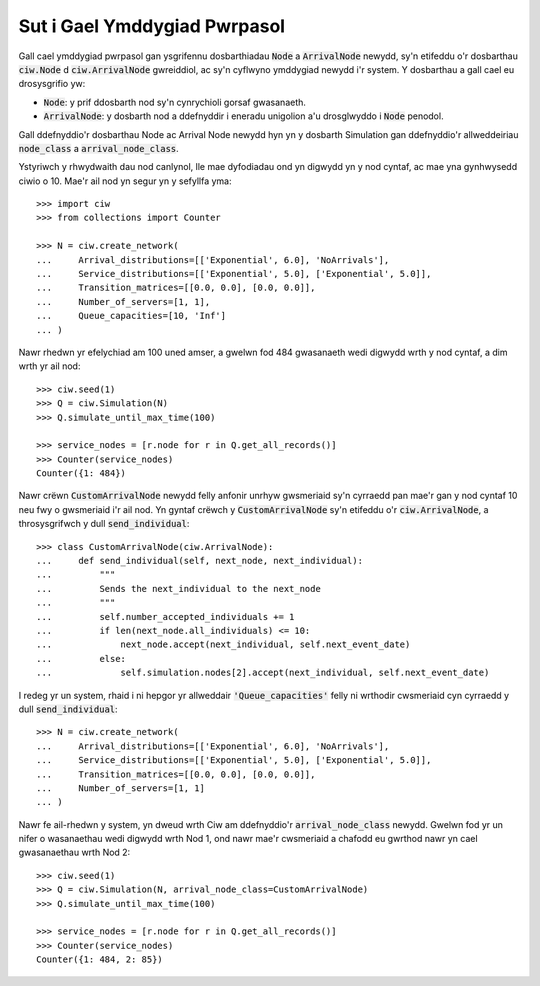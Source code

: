 .. _behaviour-nodes:

=============================
Sut i Gael Ymddygiad Pwrpasol
=============================

Gall cael ymddygiad pwrpasol gan ysgrifennu dosbarthiadau :code:`Node` a :code:`ArrivalNode` newydd, sy'n etifeddu o'r dosbarthau :code:`ciw.Node` d :code:`ciw.ArrivalNode` gwreiddiol, ac sy'n cyflwyno ymddygiad newydd i'r system.
Y dosbarthau a gall cael eu drosysgrifio yw:

- :code:`Node`: y prif ddosbarth nod sy'n cynrychioli gorsaf gwasanaeth.
- :code:`ArrivalNode`: y dosbarth nod a ddefnyddir i eneradu unigolion a'u drosglwyddo i :code:`Node` penodol.

Gall ddefnyddio'r dosbarthau Node ac Arrival Node newydd hyn yn y dosbarth Simulation gan ddefnyddio'r allweddeiriau :code:`node_class` a :code:`arrival_node_class`.

Ystyriwch y rhwydwaith dau nod canlynol, lle mae dyfodiadau ond yn digwydd yn y nod cyntaf, ac mae yna gynhwysedd ciwio o 10.
Mae'r ail nod yn segur yn y sefyllfa yma::

	>>> import ciw
	>>> from collections import Counter

	>>> N = ciw.create_network(
	...     Arrival_distributions=[['Exponential', 6.0], 'NoArrivals'],
	...     Service_distributions=[['Exponential', 5.0], ['Exponential', 5.0]],
	...     Transition_matrices=[[0.0, 0.0], [0.0, 0.0]],
	...     Number_of_servers=[1, 1],
	...     Queue_capacities=[10, 'Inf']
	... )

Nawr rhedwn yr efelychiad am 100 uned amser, a gwelwn fod 484 gwasanaeth wedi digwydd wrth y nod cyntaf, a dim wrth yr ail nod::

	>>> ciw.seed(1)
	>>> Q = ciw.Simulation(N)
	>>> Q.simulate_until_max_time(100)

	>>> service_nodes = [r.node for r in Q.get_all_records()]
	>>> Counter(service_nodes)
	Counter({1: 484})

Nawr crëwn :code:`CustomArrivalNode` newydd felly anfonir unrhyw gwsmeriaid sy'n cyrraedd pan mae'r gan y nod cyntaf 10 neu fwy o gwsmeriaid i'r ail nod.
Yn gyntaf crëwch y :code:`CustomArrivalNode` sy'n etifeddu o'r :code:`ciw.ArrivalNode`, a throsysgrifwch y dull :code:`send_individual`::

	>>> class CustomArrivalNode(ciw.ArrivalNode):
	...     def send_individual(self, next_node, next_individual):
	...         """
	...         Sends the next_individual to the next_node
	...         """
	...         self.number_accepted_individuals += 1
	...         if len(next_node.all_individuals) <= 10:
	...             next_node.accept(next_individual, self.next_event_date)
	...         else:
	...             self.simulation.nodes[2].accept(next_individual, self.next_event_date)

I redeg yr un system, rhaid i ni hepgor yr allweddair :code:`'Queue_capacities'` felly ni wrthodir cwsmeriaid cyn cyrraedd y dull :code:`send_individual`::

	>>> N = ciw.create_network(
	...     Arrival_distributions=[['Exponential', 6.0], 'NoArrivals'],
	...     Service_distributions=[['Exponential', 5.0], ['Exponential', 5.0]],
	...     Transition_matrices=[[0.0, 0.0], [0.0, 0.0]],
	...     Number_of_servers=[1, 1]
	... )

Nawr fe ail-rhedwn y system, yn dweud wrth Ciw am ddefnyddio'r :code:`arrival_node_class` newydd.
Gwelwn fod yr un nifer o wasanaethau wedi digwydd wrth Nod 1, ond nawr mae'r cwsmeriaid a chafodd eu gwrthod nawr yn cael gwasanaethau wrth Nod 2::

	>>> ciw.seed(1)
	>>> Q = ciw.Simulation(N, arrival_node_class=CustomArrivalNode)
	>>> Q.simulate_until_max_time(100)

	>>> service_nodes = [r.node for r in Q.get_all_records()]
	>>> Counter(service_nodes)
	Counter({1: 484, 2: 85})
